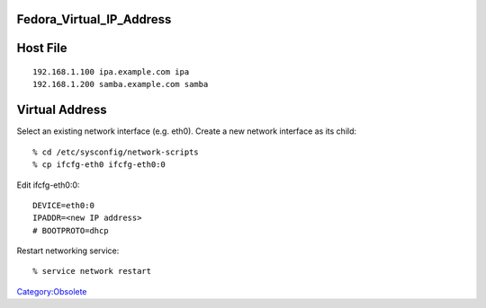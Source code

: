 Fedora_Virtual_IP_Address
=========================



Host File
=========

::

   192.168.1.100 ipa.example.com ipa
   192.168.1.200 samba.example.com samba



Virtual Address
===============

Select an existing network interface (e.g. eth0). Create a new network
interface as its child:

::

   % cd /etc/sysconfig/network-scripts
   % cp ifcfg-eth0 ifcfg-eth0:0

Edit ifcfg-eth0:0:

::

   DEVICE=eth0:0
   IPADDR=<new IP address>
   # BOOTPROTO=dhcp

Restart networking service:

::

   % service network restart

`Category:Obsolete <Category:Obsolete>`__